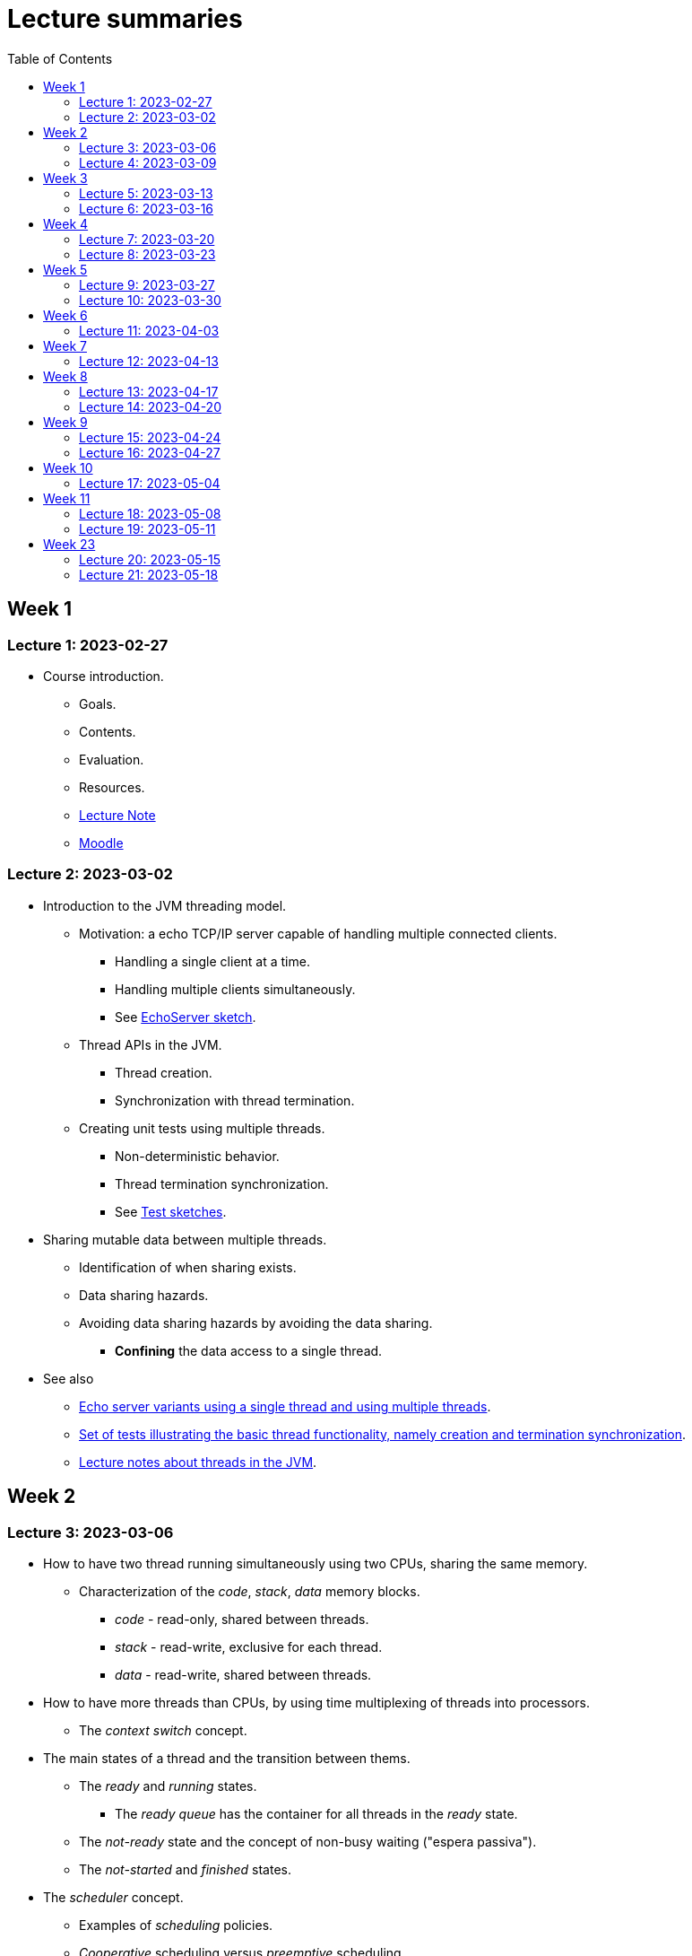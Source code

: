 
= Lecture summaries
:toc: auto

== Week 1

=== Lecture 1: 2023-02-27

* Course introduction.
** Goals.
** Contents.
** Evaluation.
** Resources.
** link:lecture-notes/0-course-introduction.adoc[Lecture Note]
** https://2223moodle.isel.pt/course/view.php?id=6715[Moodle]


=== Lecture 2: 2023-03-02

* Introduction to the JVM threading model.
** Motivation: a echo TCP/IP server capable of handling multiple connected clients.
*** Handling a single client at a time.
*** Handling multiple clients simultaneously.
*** See link:../jvm/src/main/kotlin/pt/isel/pc/sketches/leic41n/lecture2[EchoServer sketch].

** Thread APIs in the JVM.
*** Thread creation.
*** Synchronization with thread termination.

** Creating unit tests using multiple threads.
*** Non-deterministic behavior.
*** Thread termination synchronization.
*** See link:../jvm/src/test/kotlin/pt/isel/pc/sketches/leic41n/lecture2[Test sketches].

* Sharing mutable data between multiple threads.
** Identification of when sharing exists.
** Data sharing hazards.
** Avoiding data sharing hazards by avoiding the data sharing.
*** *Confining* the data access to a single thread.

* See also
** link:../jvm/src/main/kotlin/pt/isel/pc/apps/echoserver[Echo server variants using a single thread and using multiple threads].
** link:../jvm/src/test/kotlin/pt/isel/pc/basics/ThreadBasicsTests.kt[Set of tests illustrating the basic thread functionality, namely creation and termination synchronization].
** link:lecture-notes/2-threads-in-the-jvm.adoc[Lecture notes about threads in the JVM].

== Week 2

=== Lecture 3: 2023-03-06

* How to have two thread running simultaneously using two CPUs, sharing the same memory.
** Characterization of the _code_, _stack_, _data_ memory blocks.
*** _code_ - read-only, shared between threads.
*** _stack_ - read-write, exclusive for each thread.
*** _data_ - read-write, shared between threads.

* How to have more threads than CPUs, by using time multiplexing of threads into processors.
*** The _context switch_ concept.

* The main states of a thread and the transition between thems.
** The _ready_ and _running_ states.
*** The _ready queue_ has the container for all threads in the _ready_ state.
** The _not-ready_ state and the concept of non-busy waiting ("espera passiva").
** The _not-started_ and _finished_ states.

* The _scheduler_ concept.
** Examples of _scheduling_ policies.
** _Cooperative_ scheduling versus _preemptive_ scheduling.

* Study of the `uthreads` pedagogical multi-threading cooperative user-mode system.
** The design and implementation of the `context_switch` function.

=== Lecture 4: 2023-03-09

* Continuing with the study of the `uthreads` system.
** Review the design and implementation of the `context_switch` function.
** Thread creation and termination.
** Thread scheduling.
** Adding thread join coordination to the `uthreads` system as a way to illustrate the _not-ready_ state and the transition into and from this state.

* See link:lecture-notes/4-uthreads.adoc[`uthreads` - User Mode Cooperative Threads].

== Week 3

=== Lecture 5: 2023-03-13

* Continuing with the `uthreads` pedagogical multi-threading cooperative user-mode system.
** Control synchronization and the implementation of `ut_join` - synchronization with thread termination.
** See link:../native/uthreads-with-join[`uthreads-with-join`]

* Data synchronization
** Concurrency hazards when sharing mutable data between multiple threads.
** Data synchronization using mutual exclusion, implemented via locks.
** The JVM https://docs.oracle.com/en/java/javase/17/docs/api/java.base/java/util/concurrent/locks/Lock.html[`Lock` interface] and the https://docs.oracle.com/en/java/javase/17/docs/api/java.base/java/util/concurrent/locks/ReentrantLock.html[`ReentrantLock` class].

=== Lecture 6: 2023-03-16

* Continuing with data synchronization.
** Identifying data sharing between multiple threads. Using the _echo server_ application has an example.
** The JVM https://docs.oracle.com/en/java/javase/17/docs/api/java.base/java/util/concurrent/locks/Lock.html[`Lock` interface] and the https://docs.oracle.com/en/java/javase/17/docs/api/java.base/java/util/concurrent/locks/ReentrantLock.html[`ReentrantLock` class].
** Implementation of a lock-based counter and usage on the _echo server_ application.

* Control synchronization
** Example: limiting the number of handled connections on the _echo server_ application, implemented by waiting for the number of handled connections to be below the maximum before calling `accept` to accept a new connection.
** The _synchronizer_ concept as a way to centralize control synchronization logic.
** The _monitor_ concept, as a building block for the construction of custom synchronizers by providing a coordinated mechanism for both data synchronization and control synchronization.
** Implementation of a simple unary semaphore using conditions, without support for timeouts nor fairness.

== Week 4

=== Lecture 7: 2023-03-20

* Continuing with the design of synchronizers based on monitors.
** Implementing a timeout with cancellation by timeout on the `acquire` function.
** Implementing a semaphore with fairness on granting units to acquirers by mantaining a list of acquiring threads. 

** See: link:../jvm/src/main/kotlin/pt/isel/pc/sketches/leic41n/lecture7[Lecture 7 sketches]. 

=== Lecture 8: 2023-03-23

* Threads interruptions in the JVM and the behavior of blocking functions.
* Continuing with the design of synchronizers based on monitors.
** Specific notification: avoid using `signalAll` by using a new `Condition` per awaiting thread.
** The kernel-style design methodology for monitor-based synchronizers.
*** Implementation of an unary semaphore with fairness using kernel-style. 
*** Implementation of an N-ary semaphore with fairness using kernel-style.   

** See: link:../jvm/src/main/kotlin/pt/isel/pc/sketches/leic41n/lecture8[Lecture 8 sketches]. 

== Week 5

=== Lecture 9: 2023-03-27

* The _thread pool_ concept
** Motivation.
** Variants.
** Implementation of a simple thread pool using a dynamic number of threads.

** See: link:../jvm/src/main/kotlin/pt/isel/pc/sketches/leic41n/lecture9[Lecture 9 sketches]. 


=== Lecture 10: 2023-03-30

* Laboratory class, supporting the development of the first set of exercises.

== Week 6
No classes on Thursday due to the Easter break.

=== Lecture 11: 2023-04-03
* Continuation of the previous lecture on the design and implementation of a simple thread pool.
* Challanges and techniques for testing synchronizers.
** See: link:..../jvm/src/test/kotlin/pt/isel/pc/sync[Test examples]

== Week 7
No classes on Monday due to the Easter break.

=== Lecture 12: 2023-04-13

* Laboratory class, supporting the development of the first set of exercises.

== Week 8

=== Lecture 13: 2023-04-17

* The Java Memory Model (JMM)
** Motivation for the existance of a memory model.
** Sequential consistency semantics and its absense on the (JMM).
** The _happens-before_ partial order relation.
** The guarantees provided for actions related by _happens-before_.
** The construction rules for the _happens-before_ relation.

* Bibliography: Chapter 16.

=== Lecture 14: 2023-04-20

* The Java Memory Model (continuation)
* Volatile memory actions and associated _happens-before_ rules.
** Application examples:
*** Sharing an object via a non-volatile reference.
*** Sharing an object via a concurrent collection.
*** Sharing an object via a volatile reference.
* _happens-before_ guarantees provided by synchronizers implemented using monitors.
* Lock free algoritmos:
** Designing algorithms using CAS (compare-and-set) operations.
** Examples modulo-counter and Treiber stack.

* Bibliography: Chapter 16.
** See: link:../jvm/src/main/kotlin/pt/isel/pc/sketches/leic41n/lecture14[Lecture 14 sketches]. 

== Week 9

=== Lecture 15: 2023-04-24

* Lock free algorithms (continuation):
** Completing the Triber stack design.
** The ABA problem on lock free algorithms.
*** Example using a modified version of the Treiber stack, receiving and returning the list nodes.

* See: link:../jvm/src/main/kotlin/pt/isel/pc/lockfree[lock free examples] and link:../jvm/src/test/kotlin/pt/isel/pc/lockfree[tests].

=== Lecture 16: 2023-04-27

* Laboratory class, supporting the development of the second set of exercises.

== Week 10

No lecture on Monday due to national holiday.

=== Lecture 17: 2023-05-04

* Implicit monitors in the Java platform.
* Java Memory Model guarantees for final fields.
* Futures in the Java platform
** Synchronous and asynchronous interfaces.
** The `Future` interface
*** Polling and blocking for completion.
** The `CompletionStage` interface and the `CompletableFuture` concrete class.
*** Combining `CompletionStage` with functions or other `CompletionStage` to produce resulting `CompletionStage`.
**** Examples: `thenApply`, `thenCompose`, `handle`.
**** Creating custom combinatores: `catch` combinator.

See: link:../jvm/src/main/kotlin/pt/isel/pc/sketches/leic41n/lecture17[Lecture 17 sketches (main)] and link:../jvm/src/test/kotlin/pt/isel/pc/sketches/leic41n/lecture17[Lecture 17 sketches (tests)]

== Week 11

=== Lecture 18: 2023-05-08

* Continuing the study of futures in the JVM platform::
** Creating the `all` combinator.
** Synchronous and asynchronous completion of futures. The `NnnnAsync` method variants. Comparison with the JavaScript semantics.

See: link:../jvm/src/main/kotlin/pt/isel/pc/sketches/leic41n/lecture18[Lecture 18 sketches (main)] and link:../jvm/src/test/kotlin/pt/isel/pc/sketches/leic41n/lecture18[Lecture 18 sketches (tests)]

=== Lecture 19: 2023-05-11

* Laboratory class, supporting the development of the second set of exercises.

== Week 23

=== Lecture 20: 2023-05-15

* Kotlin coroutines and asynchronous programming
** Motivation: limits on the use of OS threads, namely on thread-per-request and thread-per-client software organizations.
** Kotlin coroutines as suspendable sequential computations.
** Relation between coroutines and threads and comparison with the relation between threads and CPUs.
** Usage examples.

See: link:../jvm/src/test/kotlin/pt/isel/pc/sketches/leic41d/lecture20[Lecture 20 sketches]

=== Lecture 21: 2023-05-18

* Kotlin coroutines and structured concurrency
** The structured concurrency concept and the requirements for coroutine creation.
** The coroutine scope concept.
** Parent-child relations between coroutines and their usage on cancellation and error handling.
** The `Job` interface and the associated state machine.

See: link:../jvm/src/test/kotlin/pt/isel/pc/sketches/leic41n/lecture21[Lecture 21 sketches]



